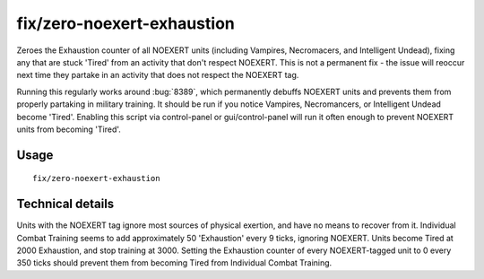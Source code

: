 fix/zero-noexert-exhaustion
======================

.. dfhack-tool::
    :summary: Sets Exhaustion counter of NOEXERT units (notably Necromancers, Vampires, and Intelligent Undead) to 0, fixing any that are stuck 'Tired'.
    :tags: fort bugfix units

Zeroes the Exhaustion counter of all NOEXERT units (including Vampires, Necromacers, and Intelligent Undead), 
fixing any that are stuck 'Tired' from an activity that don't respect NOEXERT. This is not a permanent fix - 
the issue will reoccur next time they partake in an activity that does not respect the NOEXERT tag.

Running this regularly works around :bug:`8389`, which permanently debuffs NOEXERT units and prevents them from 
properly partaking in military training. It should be run if you notice Vampires, Necromancers, or Intelligent 
Undead become 'Tired'. Enabling this script via control-panel or gui/control-panel will run it often enough to 
prevent NOEXERT units from becoming 'Tired'.

Usage
-----
::

    fix/zero-noexert-exhaustion

Technical details
-----------------

Units with the NOEXERT tag ignore most sources of physical exertion, and have no means to recover from it. 
Individual Combat Training seems to add approximately 50 'Exhaustion' every 9 ticks, ignoring NOEXERT. 
Units become Tired at 2000 Exhaustion, and stop training at 3000.
Setting the Exhaustion counter of every NOEXERT-tagged unit to 0 every 350 ticks should prevent them from becoming Tired from Individual Combat Training.
